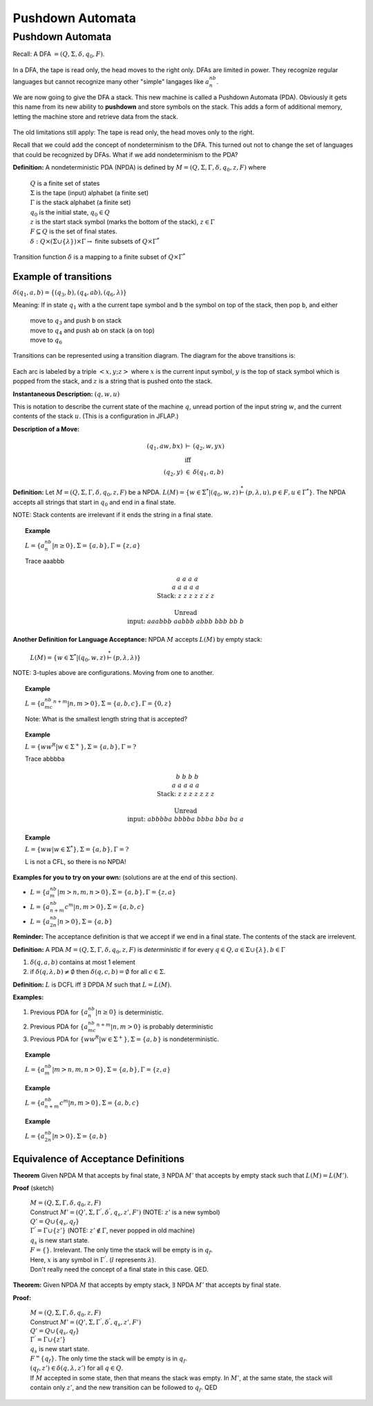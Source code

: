 .. This file is part of the OpenDSA eTextbook project. See
.. http://algoviz.org/OpenDSA for more details.
.. Copyright (c) 2012-2016 by the OpenDSA Project Contributors, and
.. distributed under an MIT open source license.

.. avmetadata::
   :author: Susan Rodger and Cliff Shaffer
   :requires: Regular Grammar
   :satisfies: Pushdown Automata
   :topic: Finite Automata

Pushdown Automata
=================

Pushdown Automata
-----------------

Recall: A DFA :math:`=(Q, \Sigma, \delta, q_0, F)`.

   .. odsafig:: Images/lt6dfa.png
      :width: 400
      :align: center
      :capalign: justify
      :figwidth: 90%
      :alt: stnfaints

In a DFA, the tape is read only, the head moves to the right only.
DFAs are limited in power.
They recognize regular languages but cannot recognize many other
"simple" langages like :math:`a^nb^n`. 

We are now going to give the DFA a stack.
This new machine is called a Pushdown Automata (PDA). 
Obviously it gets this name from its new ability to **pushdown** and
store symbols on the stack.
This adds a form of additional memory, letting the machine store and
retrieve data from the stack.

   .. odsafig:: Images/lt6pda1.png
      :width: 400
      :align: center
      :capalign: justify
      :figwidth: 90%
      :alt: stnfaints

The old limitations still apply: The tape is read only, the head moves
only to the right.

Recall that we could add the concept of nondeterminism to the DFA.
This turned out not to change the set of languages that could be
recognized by DFAs.
What if we add nondeterminism to the PDA?

**Definition:** A nondeterministic PDA (NPDA) is defined by
:math:`M = (Q, \Sigma, \Gamma, \delta, q_0, z, F)` where

   | :math:`Q` is a finite set of states
   | :math:`\Sigma` is the tape (input) alphabet (a finite set)
   | :math:`\Gamma` is the stack alphabet (a finite set) 
   | :math:`q_0` is the initial state, :math:`q_0 \in Q`
   | :math:`z` is the start stack symbol
     (marks the bottom of the stack), :math:`z \in \Gamma`
   | :math:`F \subseteq Q` is the set of final states.
   | :math:`\delta : Q \times (\Sigma \cup \{\lambda\}) \times \Gamma \rightarrow` finite subsets of :math:`Q \times \Gamma^*`

Transition function :math:`\delta` is a mapping to a finite subset of 
:math:`Q \times \Gamma^*` 

Example of transitions
~~~~~~~~~~~~~~~~~~~~~~

:math:`\delta(q_1, a, b) = \{(q_3, b),(q_4, ab), (q_6, \lambda)\}`

Meaning: If in state :math:`q_1` with ``a`` the current tape symbol and 
``b`` the symbol on top of the stack, then pop ``b``, and either 

   | move to :math:`q_3` and push ``b`` on stack
   | move to :math:`q_4` and push ``ab`` on stack (``a`` on top)
   | move to :math:`q_6` 

Transitions can be represented using a transition diagram. 
The diagram for the above transitions is:

   .. odsafig:: Images/lt6trans.png
      :width: 300
      :align: center
      :capalign: justify
      :figwidth: 90%
      :alt: stnfaints

Each arc is labeled by a triple :math:`<x, y; z>` where :math:`x` is
the current input symbol, :math:`y` is the top of stack symbol which
is popped from the stack, and :math:`z` is a string that is pushed
onto the stack.

**Instantaneous Description:**
:math:`(q, w, u)`

This is notation to describe the current state of the machine
:math:`q`, unread portion of the input string :math:`w`,
and the current contents of the stack :math:`u`. 
(This is a configuration in JFLAP.)

**Description of a Move:**

.. math::

   \begin{eqnarray*}
   (q_1, aw, bx) &\vdash& (q_2, w, yx)\\
   &\mbox{iff}&\\
   (q_2, y) &\in& \delta(q_1, a, b)
   \end{eqnarray*}

**Definition:** Let :math:`M = (Q, \Sigma, \Gamma, \delta, q_0, z, F)`
be a NPDA.
:math:`L(M) = \{w \in \Sigma^* | (q_0, w, z) \stackrel{*}{\vdash} (p, \lambda, u), p \in F, u \in \Gamma^*\}`.
The NPDA accepts all strings that start in :math:`q_0` and end in a
final state.

NOTE: Stack contents are irrelevant if it ends the string in a final
state.

.. topic:: Example

   :math:`L = \{a^nb^n | n \ge 0\}, \Sigma = \{a, b\}, \Gamma = \{z,a\}`

   .. odsafig:: Images/lt7pda1.png
      :width: 400
      :align: center
      :capalign: justify
      :figwidth: 90%
      :alt: stnfaints

   Trace aaabbb 

   .. math::

      \begin{array}{lcccccccc} 
      &&&&a \\ 
      &&&a&a &a \\ 
      & &a&a&a&a &a \\ 
      \mbox{Stack:} &\underline{z} &\underline{z} &\underline{z} &\underline{z} 
      &\underline{z} & \underline{z} &\underline{z} &\underline{\ \ \ } \\ 
      \\ 
      \mbox{Unread} \\ 
      \mbox{input:} & aaabbb &aabbb &abbb &bbb & bb & b \\ 
      \end{array} 

**Another Definition for Language Acceptance:**
NPDA :math:`M` accepts :math:`L(M)` by empty stack:

   :math:`L(M) = \{w \in \Sigma^* | (q_0, w, z) \stackrel{*}{\vdash} (p, \lambda, \lambda)\}`

NOTE: 3-tuples above are configurations. Moving from one to another. 

.. topic:: Example
   
   :math:`L = \{a^nb^mc^{n+m} | n,m > 0\}, \Sigma = \{a, b, c\}, \Gamma =\{0, z\}`

   Note: What is the smallest length string that is accepted? 

   .. odsafig:: Images/lt7pda4.png
      :width: 400
      :align: center
      :capalign: justify
      :figwidth: 90%
      :alt: stnfaints

.. topic:: Example
            
   :math:`L = \{ww^R | w \in \Sigma^+ \}, \Sigma = \{a, b\}, \Gamma = ?`

   .. odsafig:: Images/lt7pda3.png
      :width: 400
      :align: center
      :capalign: justify
      :figwidth: 90%
      :alt: stnfaints

   Trace abbbba 

   .. math::
      
      \begin{array}{lcccccccc} 
      &&&&b \\ 
      &&&b&b &b \\ 
      & &a&a&a&a &a \\ 
      \mbox{Stack:} &\underline{z} &\underline{z} &\underline{z} &\underline{z} 
      &\underline{z} & \underline{z} &\underline{z} &\underline{\ \ \ } \\ 
      \\ 
      \mbox{Unread} \\ 
      \mbox{input:} & abbbba & bbbba & bbba & bba & ba & a \\ 
      \end{array} 

.. topic:: Example
           
   :math:`L = \{ww | w \in \Sigma^*\}, \Sigma =\{a, b\}, \Gamma = ?`
         
   L is not a CFL, so there is no NPDA! 

**Examples for you to try on your own:** (solutions are at the
end of this section).

* :math:`L = \{a^nb^m | m > n, m, n > 0\}, \Sigma = \{a, b\}, \Gamma = \{z, a\}`
* :math:`L = \{a^nb^{n+m}c^m | n, m> 0\}, \Sigma=\{a, b, c\}`
* :math:`L = \{a^nb^{2n} | n > 0\}, \Sigma=\{a,b\}`

**Reminder:** The acceptance definition is that we accept if we end in a
final state.
The contents of the stack are irrelevent. 

**Definition:** A PDA :math:`M = (Q, \Sigma, \Gamma, \delta, q_0, z, F)`
is *deterministic* if for every :math:`q \in Q, a \in \Sigma \cup \{\lambda\},
b \in \Gamma`

1. :math:`\delta(q, a, b)` contains at most 1 element
2. if :math:`\delta(q, \lambda, b) \neq \emptyset` then
   :math:`\delta(q, c, b) = \emptyset` for all :math:`c \in \Sigma`.

**Definition:** :math:`L` is DCFL iff :math:`\exists` DPDA :math:`M`
such that :math:`L = L(M)`.

**Examples:**

1. Previous PDA for :math:`\{a^nb^n | n\ge 0\}` is deterministic.
2. Previous PDA for :math:`\{a^nb^mc^{n+m} | n, m> 0\}` is 
   probably deterministic 
3. Previous PDA for :math:`\{ww^R | w \in \Sigma^+\}, \Sigma = \{a, b\}`
   is nondeterministic.

.. topic:: Example

   :math:`L = \{a^nb^m | m > n, m, n > 0\}, \Sigma =\{a, b\}, \Gamma = \{z, a\}`

   .. odsafig:: Images/lt7pda2.png
      :width: 400
      :align: center
      :capalign: justify
      :figwidth: 90%
      :alt: stnfaints

.. topic:: Example
           
   :math:`L = \{a^nb^{n+m}c^m | n, m > 0\}, \Sigma = \{a, b, c\}`

   .. odsafig:: Images/lt7pda5.png
      :width: 400
      :align: center
      :capalign: justify
      :figwidth: 90%
      :alt: stnfaints

.. topic:: Example
           
   :math:`L = \{a^nb^{2n} | n > 0\}, \Sigma=\{a, b\}` 

   .. odsafig:: Images/lt7pda6.png
      :width: 400
      :align: center
      :capalign: justify
      :figwidth: 90%
      :alt: stnfaints


Equivalence of Acceptance Definitions
~~~~~~~~~~~~~~~~~~~~~~~~~~~~~~~~~~~~~

**Theorem** Given NPDA M that accepts by final state, :math:`\exists`
NPDA :math:`M'` that accepts by empty stack such that :math:`L(M) = L(M')`.

**Proof** (sketch)

   | :math:`M = (Q, \Sigma, \Gamma, \delta, q_0, z, F)`
   | Construct :math:`M' = (Q', \Sigma, {\Gamma}^{'}, {\delta}^{'}, q_s, z', F')`
     (NOTE: :math:`z'` is a new symbol) 
   | :math:`Q' = Q \cup \{q_s, q_f\}` 
   | :math:`{\Gamma}^{'} = \Gamma \cup \{z'\}`
     (NOTE: :math:`z' \not\in \Gamma`, never popped in old machine)
   | :math:`q_s` is new start state. 
   | :math:`F = \{\}`. Irrelevant.
     The only time the stack will be empty is in :math:`q_f`.

   .. odsafig:: Images/lt7pf1.png
      :width: 500
      :align: center
      :capalign: justify
      :figwidth: 90%
      :alt: lt7pf1

   | Here, :math:`x` is any symbol in :math:`{\Gamma}^{'}`.
     (:math:`l` represents :math:`\lambda`).

   | Don't really need the concept of a final state in this case. QED. 


**Theorem:** Given NPDA :math:`M` that accepts by empty stack,
:math:`\exists` NPDA :math:`M'` that accepts by final state.

**Proof:**

   | :math:`M = (Q, \Sigma, \Gamma, \delta, q_0, z, F)`
   | Construct :math:`M' = (Q', \Sigma, \Gamma^{'}, \delta^{'}, q_s, z', F')`
   | :math:`Q' = Q \cup \{q_s, q_f\}`
   | :math:`\Gamma^{'} = \Gamma \cup \{z'\}`
   | :math:`q_s` is new start state. 
   | :math:`F^ = \{q_f\}`.
     The only time the stack will be empty is in :math:`q_f`.
   | :math:`(q_f, z') \in \delta(q, \lambda, z')` for all
     :math:`q \in Q`. 

   .. odsafig:: Images/lt7pf2.png
      :width: 400
      :align: center
      :capalign: justify
      :figwidth: 90%
      :alt: lt7pf2

   | If :math:`M` accepted in some state, then that means the stack
     was empty.
     In :math:`M'`, at the same state, the stack will contain only
     :math:`z'`, and the new transition can be followed to
     :math:`q_f`. QED 
